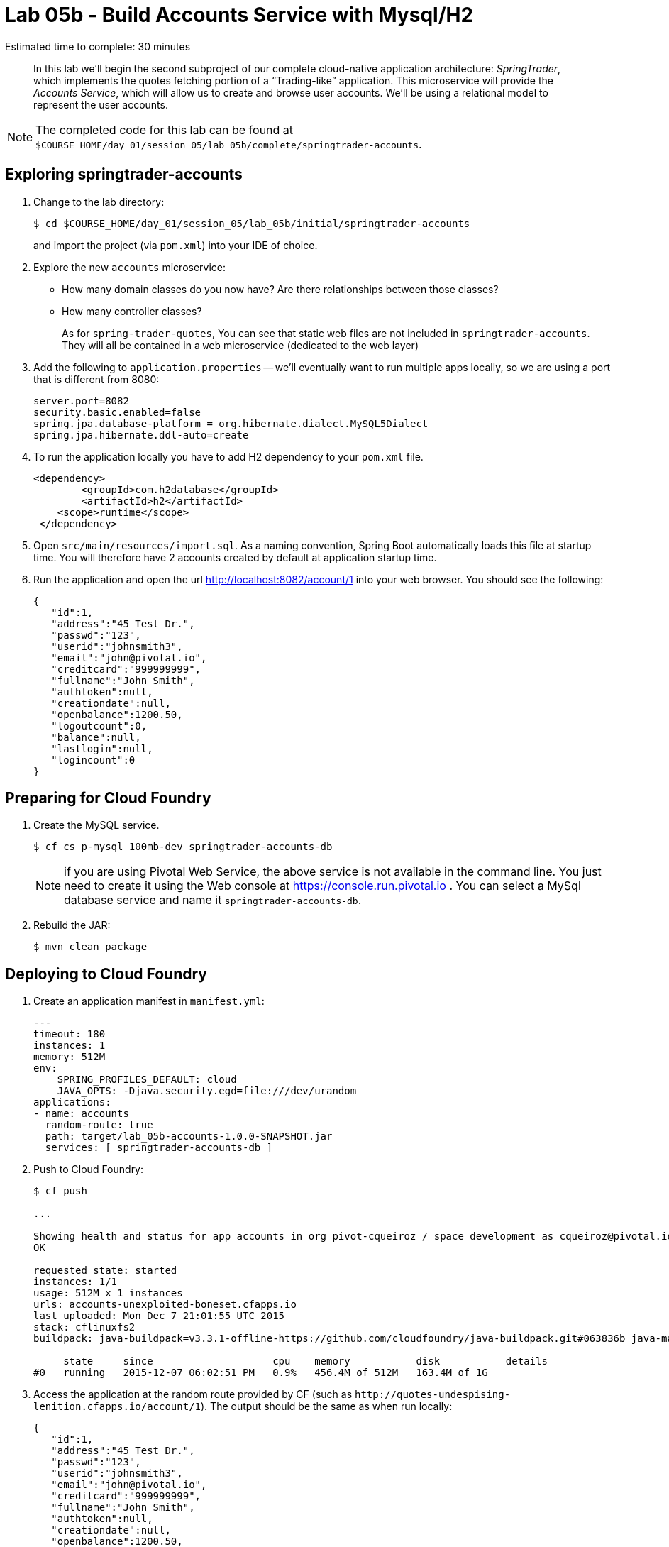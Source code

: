 :compat-mode:
= Lab 05b - Build Accounts Service with Mysql/H2

Estimated time to complete: 30 minutes
[abstract]
--
In this lab we'll begin the second subproject of our complete cloud-native application architecture: _SpringTrader_, which implements the quotes fetching portion of a ``Trading-like'' application.
This microservice will provide the _Accounts Service_, which will allow us to create and browse user accounts.
We'll be using a relational model to represent the user accounts.
--

NOTE: The completed code for this lab can be found at `$COURSE_HOME/day_01/session_05/lab_05b/complete/springtrader-accounts`.

== Exploring springtrader-accounts

. Change to the lab directory:
+
----
$ cd $COURSE_HOME/day_01/session_05/lab_05b/initial/springtrader-accounts
----
+
and import the project (via `pom.xml`) into your IDE of choice.

. Explore the new `accounts` microservice:
- How many domain classes do you now have? Are there relationships between those classes?
- How many controller classes?
+
As for `spring-trader-quotes`, You can see that static web files are not included in `springtrader-accounts`. They will all be contained in a `web` microservice (dedicated to the web layer)



. Add the following to `application.properties` -- we'll eventually want to run multiple apps locally, so we are using a port that is different from 8080:
+
----
server.port=8082
security.basic.enabled=false
spring.jpa.database-platform = org.hibernate.dialect.MySQL5Dialect
spring.jpa.hibernate.ddl-auto=create
----

. To run the application locally you have to add H2 dependency to your `pom.xml` file.
+
[source,xml]
----
<dependency>
	<groupId>com.h2database</groupId>
  	<artifactId>h2</artifactId>
    <scope>runtime</scope>
 </dependency>
----

. Open `src/main/resources/import.sql`. As a naming convention, Spring Boot automatically loads this file at startup time. You will therefore have 2 accounts created by default at application startup time.

. Run the application and open the url http://localhost:8082/account/1 into your web browser. You should see the following:
+
[source,json]
----
{
   "id":1,
   "address":"45 Test Dr.",
   "passwd":"123",
   "userid":"johnsmith3",
   "email":"john@pivotal.io",
   "creditcard":"999999999",
   "fullname":"John Smith",
   "authtoken":null,
   "creationdate":null,
   "openbalance":1200.50,
   "logoutcount":0,
   "balance":null,
   "lastlogin":null,
   "logincount":0
}
----

== Preparing for Cloud Foundry

. Create the MySQL service.
+
----
$ cf cs p-mysql 100mb-dev springtrader-accounts-db
----
NOTE: if you are using Pivotal Web Service, the above service is not available in the command line. You just need to create it using the Web console at https://console.run.pivotal.io . You can select a MySql database service and name it `springtrader-accounts-db`.
+
. Rebuild the JAR:
+
----
$ mvn clean package
----

== Deploying to Cloud Foundry

. Create an application manifest in `manifest.yml`:
+
[source,yml]
----
---
timeout: 180
instances: 1
memory: 512M
env:
    SPRING_PROFILES_DEFAULT: cloud
    JAVA_OPTS: -Djava.security.egd=file:///dev/urandom
applications:
- name: accounts
  random-route: true
  path: target/lab_05b-accounts-1.0.0-SNAPSHOT.jar
  services: [ springtrader-accounts-db ]
----

. Push to Cloud Foundry:
+
----
$ cf push

...

Showing health and status for app accounts in org pivot-cqueiroz / space development as cqueiroz@pivotal.io...
OK

requested state: started
instances: 1/1
usage: 512M x 1 instances
urls: accounts-unexploited-boneset.cfapps.io
last uploaded: Mon Dec 7 21:01:55 UTC 2015
stack: cflinuxfs2
buildpack: java-buildpack=v3.3.1-offline-https://github.com/cloudfoundry/java-buildpack.git#063836b java-main java-opts open-jdk-like-jre=1.8.0_65 open-jdk-like-memory-calculator=2.0.0_RELEASE spring-auto-reconfiguration=1.10.0_RELEASE

     state     since                    cpu    memory           disk           details
#0   running   2015-12-07 06:02:51 PM   0.9%   456.4M of 512M   163.4M of 1G
----

. Access the application at the random route provided by CF (such as `http://quotes-undespising-lenition.cfapps.io/account/1`). The output should be the same as when run locally:
+
[source,json]
----
{
   "id":1,
   "address":"45 Test Dr.",
   "passwd":"123",
   "userid":"johnsmith3",
   "email":"john@pivotal.io",
   "creditcard":"999999999",
   "fullname":"John Smith",
   "authtoken":null,
   "creationdate":null,
   "openbalance":1200.50,
   "logoutcount":0,
   "balance":null,
   "lastlogin":null,
   "logincount":0
}
----
